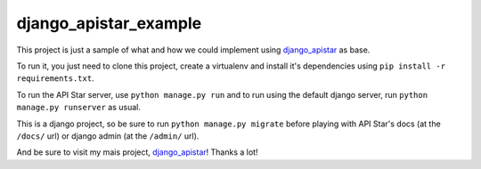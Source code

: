 django_apistar_example
======================

This project is just a sample of what and how we could implement using `django_apistar <https://github.com/lucianoratamero/django_apistar>`_ as base.

To run it, you just need to clone this project, create a virtualenv and install it's dependencies using ``pip install -r requirements.txt``.

To run the API Star server, use ``python manage.py run`` and to run using the default django server, run ``python manage.py runserver`` as usual.

This is a django project, so be sure to run ``python manage.py migrate`` before playing with API Star's docs (at the ``/docs/`` url) or django admin (at the ``/admin/`` url).

And be sure to visit my mais project, `django_apistar <https://github.com/lucianoratamero/django_apistar>`_! Thanks a lot!
